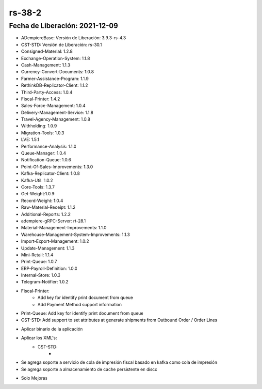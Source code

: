 .. _documento/versión-38-2:

**rs-38-2**
===========

**Fecha de Liberación:** 2021-12-09
-----------------------------------

.. data:: Soporte a Versiones:

- ADempiereBase: Versión de Liberación: 3.9.3-rs-4.3
- CST-STD: Versión de Liberación: rs-30.1
- Consigned-Material: 1.2.8
- Exchange-Operation-System: 1.1.8
- Cash-Management: 1.1.3
- Currency-Convert-Documents: 1.0.8
- Farmer-Assistance-Program: 1.1.9
- RethinkDB-Replicator-Client: 1.1.2
- Third-Party-Access: 1.0.4
- Fiscal-Printer: 1.4.2
- Sales-Force-Management: 1.0.4
- Delivery-Management-Service: 1.1.8
- Travel-Agency-Management: 1.0.8
- Withholding: 1.0.9
- Migration-Tools: 1.0.3
- LVE: 1.5.1
- Performance-Analysis: 1.1.0
- Queue-Manager: 1.0.4
- Notification-Queue: 1.0.6
- Point-Of-Sales-Improvements: 1.3.0
- Kafka-Replicator-Client: 1.0.8
- Kafka-Util: 1.0.2
- Core-Tools: 1.3.7
- Get-Weight:1.0.9
- Record-Weight: 1.0.4
- Raw-Material-Receipt: 1.1.2
- Additional-Reports: 1.2.2
- adempiere-gRPC-Server: rt-28.1
- Material-Management-Improvements: 1.1.0
- Warehouse-Management-System-Improvements: 1.1.3
- Import-Export-Management: 1.0.2
- Update-Management: 1.1.3
- Mini-Retail: 1.1.4
- Print-Queue: 1.0.7
- ERP-Payroll-Definition: 1.0.0
- Internal-Store: 1.0.3
- Telegram-Notifier: 1.0.2

.. data:: Detalle Técnico:

- Fiscal-Printer:
    - Add key for identify print document from queue
    - Add Payment Method support information
- Print-Queue: Add key for identify print document from queue
- CST-STD: Add support to set attributes at generate shipments from Outbound Order / Order Lines

.. data:: Requerimientos:

- Aplicar binario de la aplicación
- Aplicar los XML's:
    - CST-STD:
        - 
    
.. data:: Novedades

- Se agrega soporte a servicio de cola de impresión fiscal basado en kafka como cola de impresión
- Se agrega soporte a almacenamiento de cache persistente en disco

.. data:: Correcciones

- Solo Mejoras